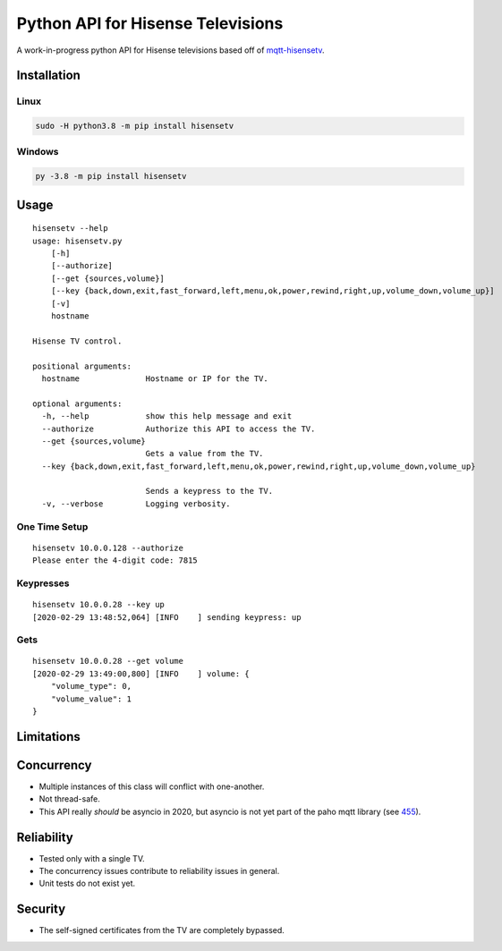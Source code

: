 Python API for Hisense Televisions
##################################

|Black| |PyPi Version|

A work-in-progress python API for Hisense televisions based off of `mqtt-hisensetv`_.

Installation
************

Linux
=====
.. code:: bash

    sudo -H python3.8 -m pip install hisensetv

Windows
=======
.. code:: bash

    py -3.8 -m pip install hisensetv

Usage
*****
::

    hisensetv --help                 
    usage: hisensetv.py 
        [-h] 
        [--authorize] 
        [--get {sources,volume}] 
        [--key {back,down,exit,fast_forward,left,menu,ok,power,rewind,right,up,volume_down,volume_up}] 
        [-v] 
        hostname

    Hisense TV control.

    positional arguments:
      hostname              Hostname or IP for the TV.

    optional arguments:
      -h, --help            show this help message and exit
      --authorize           Authorize this API to access the TV.
      --get {sources,volume}
                            Gets a value from the TV.
      --key {back,down,exit,fast_forward,left,menu,ok,power,rewind,right,up,volume_down,volume_up}
            
                            Sends a keypress to the TV.
      -v, --verbose         Logging verbosity.

One Time Setup
==============
::

    hisensetv 10.0.0.128 --authorize   
    Please enter the 4-digit code: 7815

Keypresses
==========
::

    hisensetv 10.0.0.28 --key up
    [2020-02-29 13:48:52,064] [INFO    ] sending keypress: up

Gets
====
::

    hisensetv 10.0.0.28 --get volume
    [2020-02-29 13:49:00,800] [INFO    ] volume: {
        "volume_type": 0,
        "volume_value": 1
    }

Limitations
***********

Concurrency
***********
* Multiple instances of this class will conflict with one-another.
* Not thread-safe.
* This API really *should* be asyncio in 2020, but asyncio is not yet part of the paho mqtt library (see `455`_).

Reliability
***********
* Tested only with a single TV.
* The concurrency issues contribute to reliability issues in general.
* Unit tests do not exist yet.

Security
********
* The self-signed certificates from the TV are completely bypassed.

.. |Black| image:: https://img.shields.io/badge/code%20style-black-000000.svg
    :target: https://github.com/psf/black
.. |PyPi Version| image:: https://img.shields.io/pypi/v/hisensetv
    :target: https://pypi.org/project/hisensetv/
.. _mqtt-hisensetv: https://github.com/Krazy998/mqtt-hisensetv
.. _455: https://github.com/eclipse/paho.mqtt.python/issues/455
